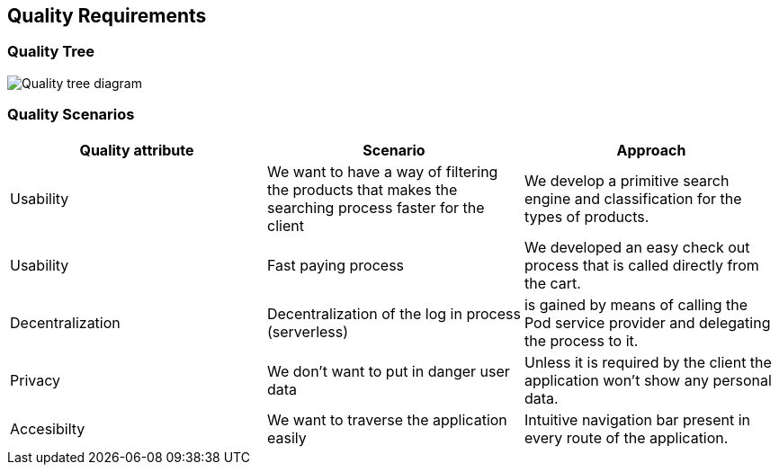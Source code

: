 [[section-quality-scenarios]]
== Quality Requirements

=== Quality Tree

image:10_Oscar_QualityTree.png["Quality tree diagram"]

=== Quality Scenarios

[options="header"]
|===
| Quality attribute | Scenario | Approach
| Usability |  We want to have a way of filtering the products that makes the searching process faster for the client | We develop a primitive search engine and classification for the types of products.
| Usability | Fast paying process | We developed an easy check out process that is called directly from the cart.
| Decentralization | Decentralization of the log in process (serverless) | is gained by means of calling the Pod service provider and delegating the process to it.
| Privacy | We don't want to put in danger user data | Unless it is required by the client the application won't show any personal data.
| Accesibilty | We want to traverse the application easily | Intuitive navigation bar present in every route of the application.
|===
